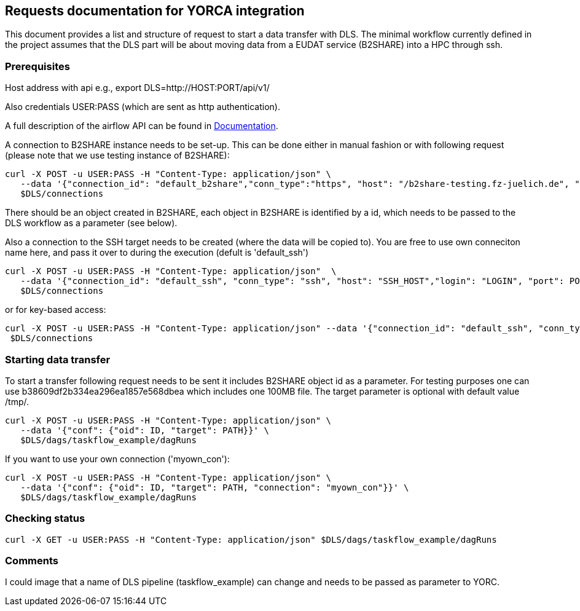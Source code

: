 == Requests documentation for YORCA integration

This document provides a list and structure of request to start a data transfer with DLS. The minimal workflow currently defined in the project assumes that
the DLS part will be about moving data from a EUDAT service (B2SHARE) into a HPC through +ssh+.

=== Prerequisites ===
Host address with api e.g., +export DLS=http://HOST:PORT/api/v1/+

Also credentials +USER:PASS+ (which are sent as http authentication).

A full description of the airflow API can be found in https://airflow.apache.org/docs/apache-airflow/stable/stable-rest-api-ref.html[Documentation].

A connection to B2SHARE instance needs to be set-up. This can be done either in manual fashion or with following request (please note that we use testing instance of B2SHARE):

----
curl -X POST -u USER:PASS -H "Content-Type: application/json" \
   --data '{"connection_id": "default_b2share","conn_type":"https", "host": "/b2share-testing.fz-juelich.de", "schema":"https"}' \
   $DLS/connections
----

There should be an object created in B2SHARE, each object in B2SHARE is identified by a +id+, which needs to be passed to the DLS workflow as a parameter (see below).

Also a connection to the SSH target needs to be created (where the data will be copied to). You are free to use own conneciton name here, and pass it over to during the execution (defult is 'default_ssh')

----
curl -X POST -u USER:PASS -H "Content-Type: application/json"  \
   --data '{"connection_id": "default_ssh", "conn_type": "ssh", "host": "SSH_HOST","login": "LOGIN", "port": PORT, "password": "PASSWORD"}' \
   $DLS/connections
----

or for key-based access:
----
curl -X POST -u USER:PASS -H "Content-Type: application/json" --data '{"connection_id": "default_ssh", "conn_type": "ssh", "host": "SSH_HOST", "login": "LOGIN", "port": PORT, "extra": "{\"private_key\": \"-----BEGIN OPENSSH PRIVATE KEY-----\\nb3BlbnNzaC1rZXktdjgEAAAAABG5vbmUAAAAEbm9uZQAAAAAAAAABAAAAlwAAAAdzc2gtcn\\nNhAAAAAwEAAQAAAIEAv1w/pNTlbh8Kvmu3+NMt5Kp7yT2FxplbPHi7sQEG80tPNNLb1oDa\\n1JaqKIN1Jq+U1895TTRr1nZBz6rKubssjdQ5H3AcO5ZbNRfiE4tGYbqHPAmpi4kTumQpy5\\nf0JkCHBNuK2LAEOV6pg1jukSmI34Z/HSoBpCCqmDPTQdT9Xq0AAAIIJKwpKCSsKSgAAAAH\\nc3NoLXJzYQAAAIEAv1w/pNTlbh8Kvmu3+NMt5Kp7yT2FxplbPHi7sQEG80tPNNLb1oDa1J\\naqKIN1Jq+U1895TTRr1nZBz6rKubssjdQ5H3AcO5ZbNRfiE4tGYbqHPAmpi4kTumQpy5f0\\nJkCHBNuK2LAEOV6pg1jukSmI34Z/HSoBpCCqmDPTQdT9Xq0AAAADAQABAAAAgEAFdu2IpL\\nGxBQEsPMKstH/6Yau0P5twF0wmAHV5qH+hRIChwxcCyTOyrH8dbAZjW+LP8P9ZeHKp4d6+\\nf1CgRIkhrKj2IYqXgIRUnbH3POBPzmxcEXSYrzc9zOriMhEEdsUraR0C20eFxShyVRHQRv\\nYjnvbYdcZjVnP09TLndZRpAAAAQAXtoENeyFzGxTpNlwqoggeeSvvXTIq8EiLFT8tdF2Lc\\nCXv/6VSDo53f3NmnC45sCNX3/vUq8Hqdu4SHm4y1EGEAAABBAPpNPhi2OvnN6wCiuRMbx1\\nD/nXdtI9LnPwwUmYcKZ+TDIx3mqpyZEJogIKA6gUlG1h1L1VUrtkr/e5XJGLP33ksAAABB\\nAMO3fvQIbOcNiVwKPu1nQG6KrS7y0Uf1O8sb+5kQMGBkJVcyLJTr3fYafOd7Sxo66OYv0b\\nQ649nEtohPPD75u+cAAAARcm9vdEBiY2JiZjhhZDdhMjQBAg==\\n-----END OPENSSH PRIVATE KEY-----\"}"}' \
 $DLS/connections
----

=== Starting data transfer ===
To start a transfer following request needs to be sent it includes B2SHARE object id as a parameter. For testing purposes one can use +b38609df2b334ea296ea1857e568dbea+ which
includes one 100MB file. The target parameter is optional with default value +/tmp/+.

----
curl -X POST -u USER:PASS -H "Content-Type: application/json" \
   --data '{"conf": {"oid": ID, "target": PATH}}' \
   $DLS/dags/taskflow_example/dagRuns
----

If you want to use your own connection ('myown_con'):
----
curl -X POST -u USER:PASS -H "Content-Type: application/json" \
   --data '{"conf": {"oid": ID, "target": PATH, "connection": "myown_con"}}' \
   $DLS/dags/taskflow_example/dagRuns
----



=== Checking status ===
----
curl -X GET -u USER:PASS -H "Content-Type: application/json" $DLS/dags/taskflow_example/dagRuns
----

=== Comments ===
I could image that a name of DLS pipeline (+taskflow_example+) can change and needs to be passed as parameter to YORC.
